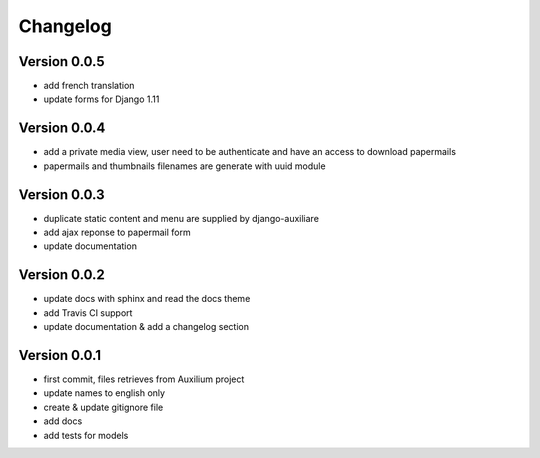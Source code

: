 Changelog
===========

Version 0.0.5
--------------

- add french translation
- update forms for Django 1.11

Version 0.0.4
--------------

- add a private media view, user need to be authenticate and have an access to download papermails
- papermails and thumbnails filenames are generate with uuid module


Version 0.0.3
--------------

- duplicate static content and menu are supplied by django-auxiliare
- add ajax reponse to papermail form
- update documentation

Version 0.0.2
--------------

- update docs with sphinx and read the docs theme
- add Travis CI support
- update documentation & add a changelog section



Version 0.0.1
--------------

- first commit, files retrieves from Auxilium project
- update names to english only
- create & update gitignore file
- add docs
- add tests for models